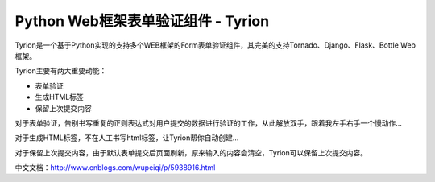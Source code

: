 Python Web框架表单验证组件 - Tyrion
=======================

Tyrion是一个基于Python实现的支持多个WEB框架的Form表单验证组件，其完美的支持Tornado、Django、Flask、Bottle Web框架。

Tyrion主要有两大重要动能：

- 表单验证
- 生成HTML标签
- 保留上次提交内容

对于表单验证，告别书写重复的正则表达式对用户提交的数据进行验证的工作，从此解放双手，跟着我左手右手一个慢动作...

对于生成HTML标签，不在人工书写html标签，让Tyrion帮你自动创建...

对于保留上次提交内容，由于默认表单提交后页面刷新，原来输入的内容会清空，Tyrion可以保留上次提交内容。

中文文档：http://www.cnblogs.com/wupeiqi/p/5938916.html
